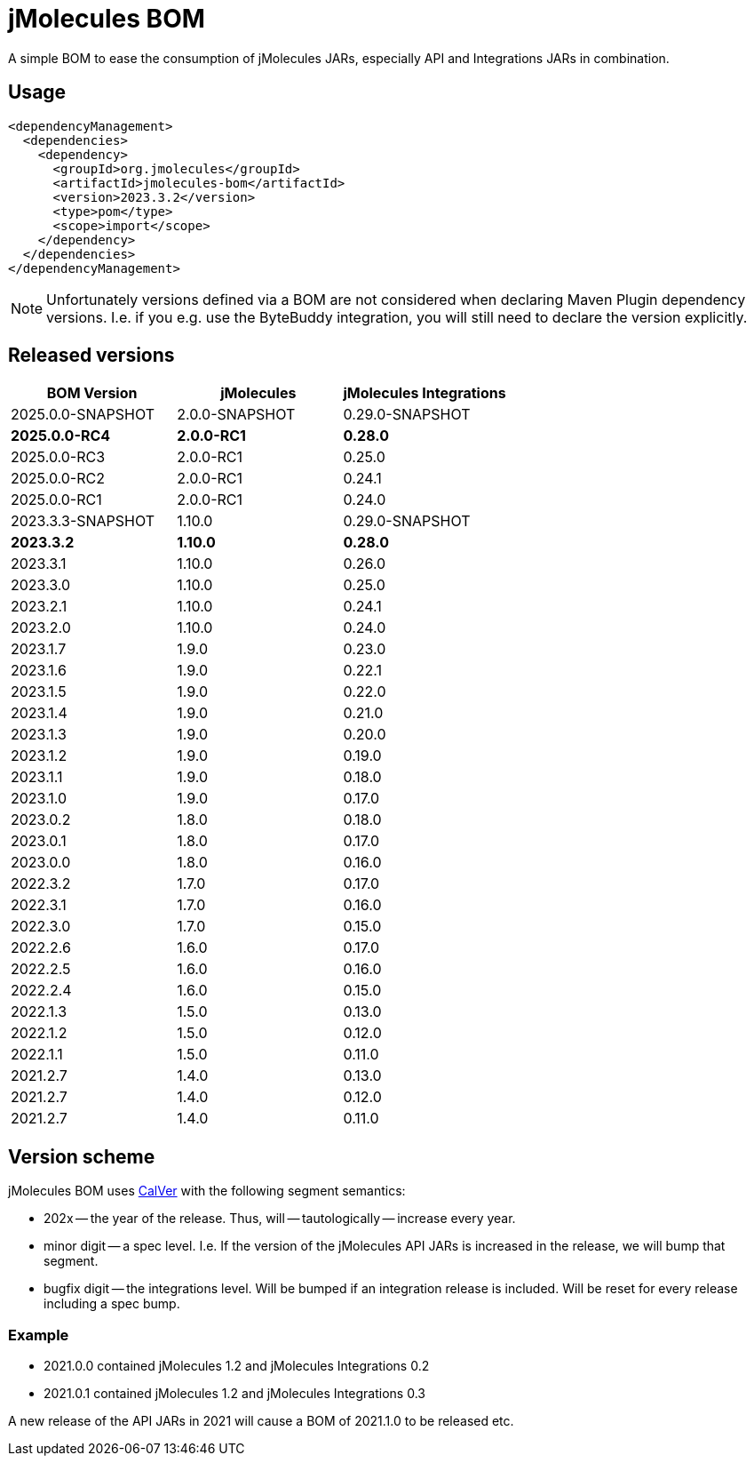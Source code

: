 = jMolecules BOM

A simple BOM to ease the consumption of jMolecules JARs, especially API and Integrations JARs in combination.

== Usage

[source, xml]
----
<dependencyManagement>
  <dependencies>
    <dependency>
      <groupId>org.jmolecules</groupId>
      <artifactId>jmolecules-bom</artifactId>
      <version>2023.3.2</version>
      <type>pom</type>
      <scope>import</scope>
    </dependency>
  </dependencies>
</dependencyManagement>
----

NOTE: Unfortunately versions defined via a BOM are not considered when declaring Maven Plugin dependency versions.
I.e. if you e.g. use the ByteBuddy integration, you will still need to declare the version explicitly.

== Released versions

[options="header"]
|===
|BOM Version|jMolecules|jMolecules Integrations
|2025.0.0-SNAPSHOT|2.0.0-SNAPSHOT|0.29.0-SNAPSHOT
|*2025.0.0-RC4*|*2.0.0-RC1*|*0.28.0*
|2025.0.0-RC3|2.0.0-RC1|0.25.0
|2025.0.0-RC2|2.0.0-RC1|0.24.1
|2025.0.0-RC1|2.0.0-RC1|0.24.0
|2023.3.3-SNAPSHOT|1.10.0|0.29.0-SNAPSHOT
|*2023.3.2*|*1.10.0*|*0.28.0*
|2023.3.1|1.10.0|0.26.0
|2023.3.0|1.10.0|0.25.0
|2023.2.1|1.10.0|0.24.1
|2023.2.0|1.10.0|0.24.0
|2023.1.7|1.9.0|0.23.0
|2023.1.6|1.9.0|0.22.1
|2023.1.5|1.9.0|0.22.0
|2023.1.4|1.9.0|0.21.0
|2023.1.3|1.9.0|0.20.0
|2023.1.2|1.9.0|0.19.0
|2023.1.1|1.9.0|0.18.0
|2023.1.0|1.9.0|0.17.0
|2023.0.2|1.8.0|0.18.0
|2023.0.1|1.8.0|0.17.0
|2023.0.0|1.8.0|0.16.0
|2022.3.2|1.7.0|0.17.0
|2022.3.1|1.7.0|0.16.0
|2022.3.0|1.7.0|0.15.0
|2022.2.6|1.6.0|0.17.0
|2022.2.5|1.6.0|0.16.0
|2022.2.4|1.6.0|0.15.0
|2022.1.3|1.5.0|0.13.0
|2022.1.2|1.5.0|0.12.0
|2022.1.1|1.5.0|0.11.0
|2021.2.7|1.4.0|0.13.0
|2021.2.7|1.4.0|0.12.0
|2021.2.7|1.4.0|0.11.0
|===

== Version scheme

jMolecules BOM uses https://calver.org/[CalVer] with the following segment semantics:

* 202x -- the year of the release. Thus, will -- tautologically -- increase every year.
* minor digit -- a spec level. I.e. If the version of the jMolecules API JARs is increased in the release, we will bump that segment.
* bugfix digit -- the integrations level. Will be bumped if an integration release is included.
Will be reset for every release including a spec bump.

=== Example

* 2021.0.0 contained jMolecules 1.2 and jMolecules Integrations 0.2
* 2021.0.1 contained jMolecules 1.2 and jMolecules Integrations 0.3

A new release of the API JARs in 2021 will cause a BOM of 2021.1.0 to be released etc.
